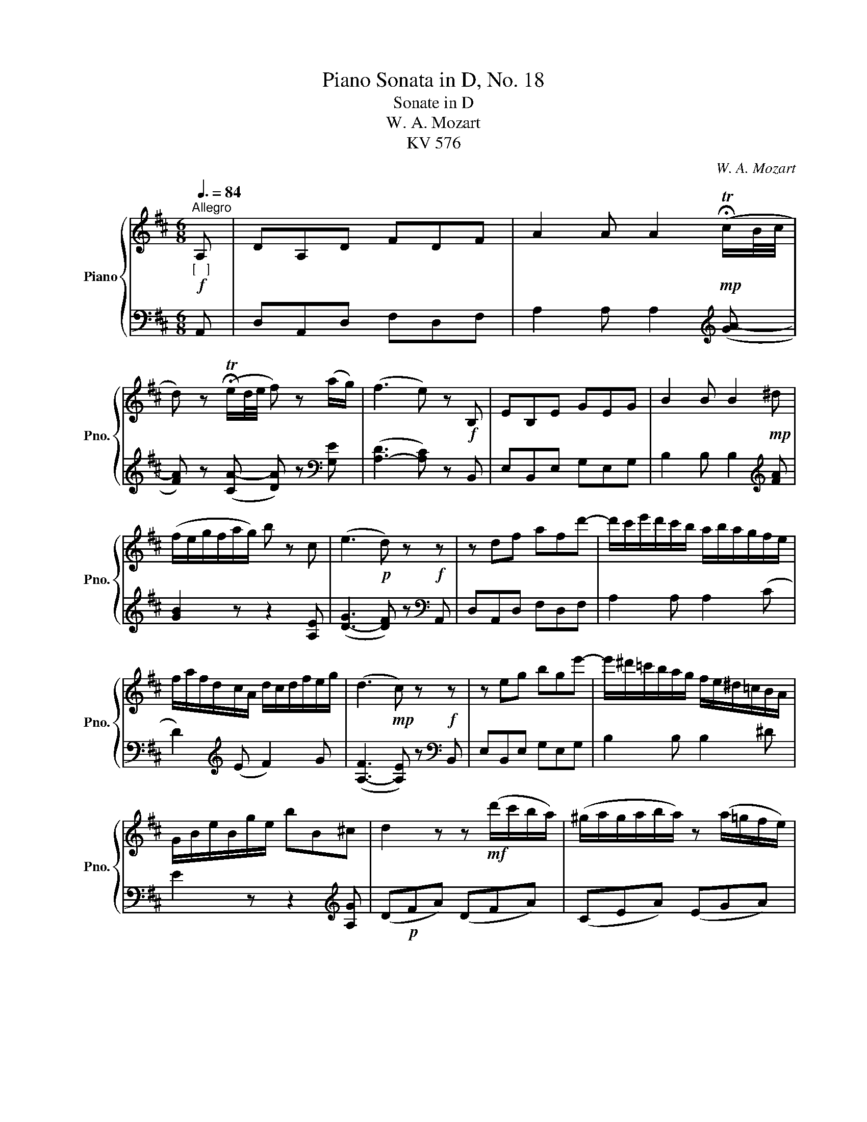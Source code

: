 X:1
T:Piano Sonata in D, No. 18
T:Sonate in D 
T:W. A. Mozart
T:KV 576
C:W. A. Mozart
%%score { ( 1 4 ) | ( 2 3 ) }
L:1/8
Q:3/8=84
M:6/8
K:D
V:1 treble nm="Piano" snm="Pno."
V:4 treble 
V:2 bass 
V:3 bass 
V:1
"^Allegro"!f!"_[   ]" A, | DA,D FDF | A2 A A2!mp! (!fermata!Tc/B/4c/4 | %3
 d) z (!fermata!Te/d/4e/4 f) z (a/g/) | (f3 e) z!f! B, | EB,E GEG | B2 B B2!mp! ^d | %7
 (f/e/g/f/a/g/) b z c | (e3!p! d) z!f! z | z df afd'- | d'/c'/e'/d'/c'/b/ a/b/a/g/f/e/ | %11
 f/a/f/d/c/A/ d/c/d/f/e/g/ | (d3!mp! c) z!f! z | z eg bge'- | e'/^d'/=c'/b/a/g/ f/e/^d/=c/B/A/ | %15
 G/B/e/B/g/e/ bB^c | d2 z z!mf! (d'/c'/b/a/) | (^g/a/g/a/b/a/) z (a/=g/f/e/) | %18
 (c/d/c/d/e/d/) z (d'/c'/b/a/) | (^g/a/g/a/b/a/) z (a/=g/f/e/) | c/d/c/d/g/f/ ^d/e/d/e/a/g/ | %21
 ^e/f/e/f/b/a/ a/g/f/=e/!courtesy!=d/c/ | c/d/c/d/g/f/ ^d/e/d/e/a/g/ | %23
 ^e/f/e/f/b/a/ a/g/f/=e/!courtesy!=d/c/ |!mf! z/ d/f/a/d'/c'/ z/ B/d/f/b/a/ | %25
 z/ G/B/d/g/f/ z/ E/G/B/e/d/ | ca[df] [ce]a[df] | [ce]aA A z e | aea c'ac' | %29
 e'/d'/c'/b/^a/^g/ f/e/d/c/B/^A/ | BFB dBd | f/e/d/c/B/^A/ d/c/B/=A/^G/F/ | EB,E ^GEG | %33
 B/c/d/c/B/A/ ^G/F/E/F/D/E/ | C/!mp!E/^D/E/F/E/ A/E/D/E/F/E/ | B,/E/^D/E/C/E/ =D/E/C/E/B,/E/ | %36
 C/E/^D/E/F/E/ A/E/D/E/F/E/ | B,/E/^D/E/C/E/ =D/E/C/E/B,/E/ | %38
!<(! z/ C/E/A/c/e/!<)!!mf! a/^g/f/e/d/c/ | z/ ^A/B/c/d/e/ f/e/d/c/B/=A/ | E/c/A/e/c/a/ B3({AB)} | %41
 AA,A, A, z!mp!"_dol   ce" (c | d2 e) f(e/d/c/B/) | (A3 ^G2) F | (FE)E EA[Ac] | (c2 d) B z (c | %46
 d)(d/c/e/d/ f/e/d/c/d/B/) | (A/^G/B/A/c/B/ d/c/e/d/f/e/) | (e/a/^g/=g/f/=f/ e/a/^g/=g/^f/=f/) | %49
 (e3 ^e3 | f) z (f/^g/ a/^e/f/c/d/B/) | A6 | !fermata![Ac]3{!fermata!c} !fermata!B.A.B | %53
 A z!f! ^d/e/ f/e/=d/c/B/A/ | ^G/A/B/c/d/e/ f/^g/a/b/c'/d'/ | c' z ^d/e/ f/e/=d/c/B/A/ | %56
 ^G/F/E/F/G/A/ B/c/d/e/f/^g/ | (aec' aec') | a2 z z2 :| !fermata!z |!p! (ae=c' aec') | a2 z z2 z | %62
!f! (a_e=c' aec') | a2 z z2 =F | _B!courtesy!=FB dBd | =f2 f f2 _b | %66
 a/g/=f/g/a/_b/ =c'/b/a/b/c'/d'/ | _e'=fe'- e'fe'- | %68
 e'/=f'/!courtesy!_e'/d'/!courtesy!=c'/_b/ a/b/a/g/=f/_e/ | d/_e/d/=c'/e/c'/ d/e/d/c'/e/c'/ | %70
 d/=c'/a/g/^f/_e/ d/e/d/=c/_B/A/ | G z D GDG | _BGB d2 d | d2 g ^f/e/f/d/_b | a z a g/f/g/d/=c' | %75
!f! _b/d/_e/d/e/d/!f! a/^d/=e/d/e/d/ |!f! ^g/a/b/=c'/d'/c'/ b/a/g/=f/e/d/ | =c3 B3 | %78
 z/ ^A/^c/^f/^a/c'/ e'/c'/a/g/f/e/ | d z z/ d/ [B^e]2 z/ [Be]/ | f/c/f/^a/c'/a/ d'/b/d'/b/^g/^e/ | %81
 f/c/f/^a/c'/a/ d'/b/d'/b/^g/^e/ | (fc^a fca) |!mp! f2 z z2 z | (fc=a fca) | (^gcb gcb) | %86
 (^acc' acc') | b2 z z2 z | b3 ^a3 | =a6 | (eB=g eBg) | (fBa fBa) | (^gBb gBb) | a2 z z2 z | a6 | %95
 a6 | a6 | a6 |!f! g/a/b/a/g/f/ e/f/g/f/e/d/ | c/d/e/d/c/B/ A/B/A/G/F/E/ | DA,D FDF | %101
 A2 A A2!mp! (!fermata!Tc/B/4c/4 | d) z (!fermata!Te/d/4e/4 f) z (a/g/) | (f3 e) z!f! B, | %104
 EB,E GEG | B2 B B2!mp! ^d | (f/e/g/f/a/g/) b z c | (e3!p! d)!f! z z | z df afd'- | %109
 d'/c'/e'/d'/c'/b/ a/b/a/g/f/e/ | d2 d d2 D | GDG BGB | d2 d d z =c- | c/B/d/=c/B/A/ G z =c'- | %114
 c'/b/d'/!courtesy!=c'/b/a/ ^g z d- | d/=c/e/d/c/B/ A z d'- | d'/=c'/e'/d'/c'/b/ ^a z e- | %117
 e/d/f/e/d/c/ B z f- | f/e/g/f/e/d/ c z g | f/d/f/a/d'/c'/ z/ B/d/f/b/a/ | %120
 z/ G/B/d/g/f/ z/ E/G/B/e/d/ | ca[df] [ce]a[df] | [ce]aA A z"_dolce"!mp! (F | G2 A) B(A/G/F/E/) | %124
 (D3 C2) B, | (B,A,)A, A,D[DF] | ([DF]2 [EG]) [CE] z (F | G2 A) B(A/G/F/E/) | (D3 C)(BA) | %129
 (Ad)D [DF] z [CE] | (!fermata![CE]3 D) z (f | g)(g/f/a/g/ b/a/g/f/g/e/) | (d2 e/d/ c2) B | %133
 (BA)A Ad[df] | ([df]2 [eg]) [ce] z (f | g)(g/f/a/g/ b/a/g/f/g/e/) | (d/c/e/d/f/e/ g/f/a/g/b/a/) | %137
 (a3 ^g3) | (=g3 f) !fermata!z!f! F | BFB dBd | f/e/d/c/B/^A/ d/c/B/=A/G/F/ | EB,E GEG | %142
 B/A/G/F/E/^D/ g/f/e/=d/c/B/ | AEA cAc | e/f/g/f/e/d/ c/B/!>(!A/B/G/A/!>)! | %145
!mp! F/A/^G/A/B/A/ d/A/G/A/B/A/ | E/A/^G/A/F/A/ =G/A/F/A/E/A/ | z/ a/^g/a/b/a/ d'/a/g/a/b/a/ | %148
 e/a/^g/a/f/a/ =g/a/f/a/e/a/ |!<(! z/ f/g/a/b/c'/!<)!!f! d'/c'/b/a/g/f/ | %150
 z/ ^d/e/f/g/a/ b/a/g/f/e/=d/ | z/ ^G/B/A/c/B/ d/c/e/d/f/e/ | %152
 !courtesy!=g/f/a/g/b/a/ c'/b/d'/c'/e'/d'/ | =f' z b/c'/ d'/^g/b/d/=f/B/ | d6 | %155
!mf! !fermata![d^f]3{!fermata!f} !fermata!e.d.e | d z!f! ^g/a/ b/a/=g/f/e/d/ | %157
 c/d/^d/e/=f/^f/ g/^g/a/^a/b/=g/ | f z ^g/a/ b/a/=g/f/e/d/ | c/d/^d/e/=f/^f/ g/a/!>(!b/g/e/c/!>)! | %160
 (!courtesy!=dAf dAf) | d2 z z2 z |] %162
V:2
 A,, | D,A,,D, F,D,F, | A,2 A, A,2[K:treble] ([GA-] | [FA]) z ([CA-] [DA]) z[K:bass] [G,E] | %4
 ([A,-D]3 [A,C]) z B,, | E,B,,E, G,E,G, | B,2 B, B,2[K:treble] [FA] | [GB]2 z z2 [A,E] | %8
 ([D-G]3 [DF]) z[K:bass] A,, | D,A,,D, F,D,F, | A,2 A, A,2 (C | D2)[K:treble] (E F2) G | %12
 ([A,-F]3 [A,E]) z[K:bass] B,, | E,B,,E, G,E,G, | B,2 B, B,2 ^D | E2 z z2[K:treble] [A,G] | %16
 (D!p!FA) (DFA) | (CEA) (EGA) | (DFA) (DFA) | (CEA) (EGA) | [FA]2 z [CA]2 z | [DA]2 z A3 | %22
!mp! [FA]2 z [CA]2 z | [DA]2 z A3 |!ped! [FA]2!ped-up! [EG]!ped! [DF]2!ped-up! [CE] | %25
[K:bass]!ped! [B,D]2!ped-up! [A,C]!ped! [G,B,]2!ped-up! [^G,B,] | %26
!ped! A,/E/C/E/!ped-up!D/F/!ped! A,/E/C/E/!ped-up!D/F/ |!ped! [A,E] z [A,,A,]!ped-up! [A,,A,] z z | %28
[K:treble] EAE AcA | ce/d/c/B/ ^A/^G/F/E/D/C/ |[K:bass] B,/^A,/B,F, B,DB, | %31
 DF/E/D/C/ B,/^A,/D/C/B,/=A,/ | ^G,/F,/E,B,, E,G,E, | ^G,B,/C/D/C/ B,/A,/G,/F,/G,/E,/ | %34
 A,2 z [A,C]2 z | ^G,2 A, B,A,G, | A,2 z [A,C]2 z | ^G,2 A, B,A,G, | %38
 A,2 z[K:treble] ([A,C][B,D][CE]) | [DF]2 z ([B,D][CE][DF]) |[K:bass] z [A,C][A,C] z [^G,D][G,D] | %41
 [A,C]A,,A,, A,, z z | z6 |!mp! [E,B,D]3- [E,B,D]2 [D,^G,] | [C,A,]2 z z (C,A,,) | E,3- E, z z | %46
 z6 | [E,B,D]3- [E,B,D]2[K:treble] [D^G] | [CA] z [DA] [CA] z [DA] | (A3 [^GB]3 | [FA]) z z z2 z | %51
[K:bass] z2 ([E,C] [=F,D]2 [^F,^D]) | E3{/x} =D3 |!f! (A,CE) (A,CE) | (E,^G,B,) (E,G,B,) | %55
 (A,CE) (A,CE) | (E,B,D) (E,B,D) |!ped! C2!ped-up! E!ped! C2 E!ped-up! | C2 z z2 :| z | %60
!ped! =C2 E!ped-up!!ped! C2 E!ped-up! | !courtesy!=C2 z z2 z | %62
!ped! [!courtesy!=C_E]3!ped-up!!ped! [CE]3 | [!courtesy!=C_E]2 z z2 z | z2 z z2 =F, | %65
 _B,=F,B, DB,D |[K:treble] =F2 F F2 _B | A/G/=F/G/A/_B/ =c/B/A/B/c/d/ | _e>=fe/d/ =c/d/c/_B/A/G/ | %69
 (^F2 G) (F2 G) | F2 z z2[K:bass] D, | G,D,G, _B,G,B, | D2 D D2[I:staff -1] G | %73
 ^F/E/F/D/_B A[I:staff +1] z[I:staff -1] G | F/E/F/D/=c _B[I:staff +1] z[I:staff -1] A | G3 =F3 | %76
 E2[I:staff +1] z z2 z |!f! A,/E/=F/E/F/E/!f! G,/^E/^F/E/F/E/ |!f! [^F,^F]2 z z2 z | %79
[K:treble]!ped! z/ B,/D/F/ B!ped-up!!ped! z/ G,/B,/D/!ped-up! G | %80
[K:bass]!ped! z!mp! [^A,C][A,C]!ped-up!!mf!!ped! z [B,D][B,D]!ped-up! | %81
!mf!!ped! z [^A,C][A,C]!ped-up!!mf!!ped! z [B,D]!ped-up![B,D] | %82
!ped! [^A,C]2 z!ped-up!!ped! z2 z!ped-up! |[K:treble]!ped! (FC^A!ped-up!!ped! FCA)!ped-up! | %84
!ped! F2 z!ped-up!!ped! z2!ped-up! z |!ped! B6!ped!!ped-up! |!ped! =G3!ped-up!!ped! F3!ped-up! | %87
[K:bass]!ped! (B,F,D!ped-up!!ped! B,F,D)!ped-up! |!ped! (CF,E!ped-up!!ped! CF,E)!ped-up! | %89
!ped! (^DF,F!ped-up!!ped! DF,F)!ped-up! |!ped! E2 z!ped-up!!ped! z2 z!ped-up! | %91
!ped! E3!ped-up!!ped! ^D3!ped-up! |!ped! =D6!ped-up!!ped!!ped-up! | %93
!ped! (CA,E!ped-up!!ped! CA,E)!ped-up! |[K:treble]!ped! DA,=F!ped-up!!ped! ^DA,^F!ped-up! | %95
!ped! EA,G!ped-up!!ped! EA,G!ped-up! |!ped! FA,A!ped-up!!ped! =FA,A!ped-up! | %97
!ped! EA,A!ped-up!!ped! DA,A!ped-up! | [A,C]2 z z2 z | z2 z z2[K:bass]!f! A,, | D,A,,D, F,D,F, | %101
 A,2 A, A,2[K:treble] ([GA-] | [FA]) z ([CA-] [DA]) z[K:bass] [G,E] | ([A,-D]3 [A,C]) z B,, | %104
 E,B,,E, G,E,G, | B,2 B, B,2[K:treble] [FA] | [GB]2 z z2 [A,E] | ([D-G]3 [DF]) z[K:bass] A,, | %108
 D,A,,D, F,D,F, | A,2 A, A,2[I:staff -1] G- | G/F/A/G/F/E/ D/E/D/[I:staff +1]=C/B,/A,/ | %111
 G,G,,B,, D,B,,G,- | G,/F,/A,/G,/F,/E,/ D,/E,/D,/=C,/B,,/A,,/ | G,, z =C- C/B,/D/C/B,/A,/ | %114
 G, z[K:treble] =c- c/B/e/d/c/B/ | A z[K:bass] D- D/=C/E/D/C/B,/ | %116
 A, z[K:treble] d- d/^c/f/e/d/c/ | B z E- E/D/G/F/E/D/ | C z F- F/E/A/G/F/E/ | %119
!ped! D z!ped-up! [EG]!ped! [DF]2!ped-up! [CE] | %120
[K:bass]!ped! [B,D]2!ped-up! [A,C]!ped! [G,B,]2!ped-up! [^G,B,] | %121
!ped! A,/E/C/E/!ped-up!D/F/!ped! A,/E/C/E/!ped-up!D/F/ |!ped! [A,CE]2 [A,,A,]!ped-up! [A,,A,] z z | %123
 z6 |!mp! [A,,E,G,]3- [A,,E,G,]2 [G,,C,] | [F,,D,]2 z z (F,,D,,) | A,,3- A,, z z | z6 | %128
 [A,,E,G,]3- [A,,E,G,]2 [G,,C,] | [F,,D,] z [B,,G,] [A,,A,] z [A,,G,] | ([D,-G,]3 [D,F,]) z z | %131
 z6 |[K:treble] [A,EG]3- [A,EG]2 [B,D^G] | ([CE=G]3 [DF]3) | [A,A]3- [A,A] z z | z6 | [GA]6 | %137
!ped! z!p! [=F^d][Fd]!ped-up!!ped! z [E=d][Ed]!ped-up! | %138
!ped! z !fermata![Bd]!fermata![Bd]!ped-up! [^Ac] z z |[K:bass]!f! F,B,F, B,DB, | %140
 DF/E/D/C/ B,/^A,/D/C/B,/=A,/ | G,/F,/E,B,, E,G,E, | G,B,/A,/G,/F,/ E,/^D,/G/F/E/!courtesy!=D/ | %143
 C/B,/A,E, A,CA, | CE/F/G/F/ E/D/C/B,/C/A,/ |[K:treble] D2 z [DF]2 z | C2 D EDC | [DF]2 z [df]2 z | %148
 c2 d edc | d2 z ([DF][EG][FA]) | [GB]2 z ([EG][FA][GB]) |!f! z [DF][DF]!f! z [DF][DF] | %152
!f! z [DF][DF]!f! z [DF][DF] |!mf! [^G,B,D=F]2 z z2 z | z2 ([A,^F] [_B,G]2 [=B,^G]) | A3{/x} =G3 | %156
!mp! (DFA) (DFA) | (A,CE) (A,CE) | (DFA) (DFA) | (A,EG) (A,EG) | F2 A F2 A | F2 z z2 z |] %162
V:3
 x | x6 | x5[K:treble] x | x5[K:bass] x | x6 | x6 | x5[K:treble] x | x6 | x5[K:bass] x | x6 | x6 | %11
 x2[K:treble] x4 | x5[K:bass] x | x6 | x6 | x5[K:treble] x | x6 | x6 | x6 | x6 | x6 | x3 EFG | x6 | %23
 x3 EFG | x6 |[K:bass] x6 | x6 | x6 |[K:treble] x6 | x6 |[K:bass] x6 | x6 | x6 | x6 | x6 | x6 | %36
 x6 | x6 | x3[K:treble] x3 | x6 |[K:bass] E,3 E,3 | x6 | x6 | x6 | x6 | x6 | x6 | x5[K:treble] x | %48
 x6 | (C6 | D) x5 |[K:bass] x6 | E,6 | x6 | x6 | x6 | x6 | A,3 A,3 | A,2 x3 :| x | A,3 A,3 | %61
 A,2 x4 | =F,2 _G, F,2 G, | !courtesy!=F,2 x4 | x6 | x6 |[K:treble] x6 | x6 | x6 | x6 | %70
 x5[K:bass] x | x6 | x6 | x6 | x6 | x6 | x6 | x6 | x6 |[K:treble] x6 |[K:bass] F,3 F,3 | F,3 F,3 | %82
 F,2 x4 |[K:treble] x6 | x6 | F3 ^E3 | =E6 |[K:bass] x6 | x6 | x6 | x6 | B,6 | =F,3 E,3 | x6 | %94
[K:treble] x6 | x6 | x6 | x6 | x6 | x5[K:bass] x | x6 | x5[K:treble] x | x5[K:bass] x | x6 | x6 | %105
 x5[K:treble] x | x6 | x5[K:bass] x | x6 | x6 | x6 | x6 | x6 | x6 | x2[K:treble] x4 | %115
 x2[K:bass] x4 | x2[K:treble] x4 | x6 | x6 | x6 |[K:bass] x6 | x6 | x6 | x6 | x6 | x6 | x6 | x6 | %128
 x6 | x6 | x6 | x6 |[K:treble] x6 | x6 | x6 | x6 | x6 | x6 | x6 |[K:bass] x6 | x6 | x6 | x6 | x6 | %144
 x6 |[K:treble] x6 | x6 | x6 | x6 | x6 | x6 | A,3 A,3 | A,3 A,3 | x6 | x6 | A,6 | x6 | x6 | x6 | %159
 x6 | D3 D3 | D2 x4 |] %162
V:4
 x | x6 | x6 | x6 | x6 | x6 | x6 | x6 | x6 | x6 | x6 | x6 | x6 | x6 | x6 | x6 | x6 | x6 | x6 | x6 | %20
 x6 | x6 | x6 | x6 | x6 | x6 | x6 | x6 | x6 | x6 | x6 | x6 | x6 | x6 | x6 | x6 | x6 | x6 | x6 | %39
 x6 | x3 Tx2 !arpeggio!x | x6 | x6 | x6 | x6 | A3 ^G x2 | x6 | x6 | x6 | x6 | x6 | x6 | %52
 x3{/x} ^G3 | x6 | x6 | x6 | x6 | x6 | x5 :| x | x6 | x6 | x6 | x6 | x6 | x6 | x6 | x6 | x6 | x6 | %70
 x6 | x6 | x6 | x6 | x6 | x6 | x6 | x6 | x6 | x6 | x6 | x6 | x6 | x6 | x6 | x6 | x6 | x6 | e6 | %89
 =c3 B3 | x6 | x6 | x6 | x6 | _B3 =B3 | ^B3 c3 | d3!<(! ^d3 | e3 f3!<)! | x6 | x6 | x6 | x6 | x6 | %103
 x6 | x6 | x6 | x6 | x6 | x6 | x6 | x6 | x6 | x6 | x6 | x6 | x6 | x6 | x6 | x6 | x6 | x6 | x6 | %122
 x6 | x6 | x6 | x6 | x6 | x6 | x6 | x6 | x6 | x6 | x6 | x6 | x6 | x6 | x6 | x6 | x6 | x6 | x6 | %141
 x6 | x6 | x6 | x6 | x6 | x6 | x6 | x6 | x6 | x6 | x6 | x6 | x6 | x6 | x3{/x} c3 | x6 | x6 | x6 | %159
 x6 | x6 | x6 |] %162

